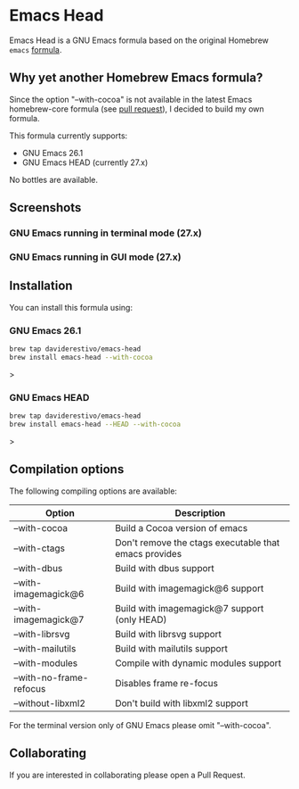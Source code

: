 * Emacs Head

Emacs Head is a GNU Emacs formula based on the original Homebrew
=emacs= [[https://github.com/Homebrew/homebrew-core/blob/master/Formula/emacs.rb][formula]].

** Why yet another Homebrew Emacs formula?
Since the option "--with-cocoa" is not available in the latest Emacs
homebrew-core formula (see [[https://github.com/Homebrew/homebrew-core/pull/36070][pull request]]), I decided to build my own
formula.

This formula currently supports:
- GNU Emacs 26.1
- GNU Emacs HEAD (currently 27.x)

No bottles are available.

** Screenshots
*** GNU Emacs running in terminal mode (27.x)
[[/images/emacs-head-terminal.png]]
*** GNU Emacs running in GUI mode (27.x)
[[/images/emacs-head-cocoa.png]]
** Installation
You can install this formula using:

*** GNU Emacs 26.1
#+begin_src bash
brew tap daviderestivo/emacs-head
brew install emacs-head --with-cocoa
#+end_src>

*** GNU Emacs HEAD
#+begin_src bash
brew tap daviderestivo/emacs-head
brew install emacs-head --HEAD --with-cocoa
#+end_src>

** Compilation options
The following compiling options are available:

| Option                  | Description                                           |
|-------------------------+-------------------------------------------------------|
| --with-cocoa            | Build a Cocoa version of emacs                        |
| --with-ctags            | Don't remove the ctags executable that emacs provides |
| --with-dbus             | Build with dbus support                               |
| --with-imagemagick@6    | Build with imagemagick@6 support                      |
| --with-imagemagick@7    | Build with imagemagick@7 support (only HEAD)          |
| --with-librsvg          | Build with librsvg support                            |
| --with-mailutils        | Build with mailutils support                          |
| --with-modules          | Compile with dynamic modules support                  |
| --with-no-frame-refocus | Disables frame re-focus                               |
| --without-libxml2       | Don't build with libxml2 support                      |

For the terminal version only of GNU Emacs please omit "--with-cocoa".

** Collaborating
If you are interested in collaborating please open a Pull Request.
